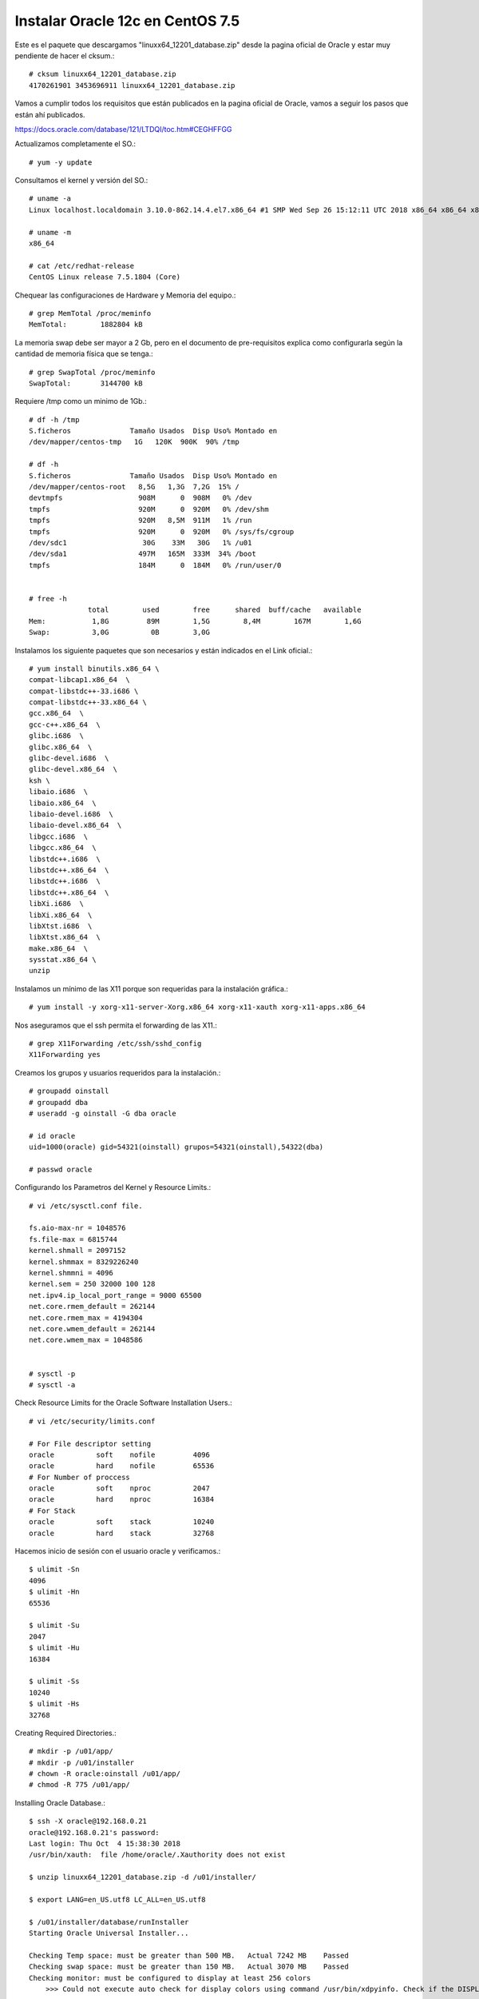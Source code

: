 Instalar Oracle 12c en CentOS 7.5
===================================

Este es el paquete que descargamos "linuxx64_12201_database.zip" desde la pagina oficial de Oracle y estar muy pendiente de hacer el cksum.::


	# cksum linuxx64_12201_database.zip 
	4170261901 3453696911 linuxx64_12201_database.zip



Vamos a cumplir todos los requisitos que están publicados en la pagina oficial de Oracle, vamos a seguir los pasos que están ahí publicados.

https://docs.oracle.com/database/121/LTDQI/toc.htm#CEGHFFGG


Actualizamos completamente el SO.::

	# yum -y update

Consultamos el kernel y versión del SO.::

	# uname -a
	Linux localhost.localdomain 3.10.0-862.14.4.el7.x86_64 #1 SMP Wed Sep 26 15:12:11 UTC 2018 x86_64 x86_64 x86_64 GNU/Linux

	# uname -m
	x86_64

	# cat /etc/redhat-release 
	CentOS Linux release 7.5.1804 (Core)


Chequear las configuraciones de Hardware y Memoria del equipo.::

	# grep MemTotal /proc/meminfo
	MemTotal:        1882804 kB

La memoria swap debe ser mayor a 2 Gb, pero en el documento de pre-requisitos explica como configurarla según la cantidad de memoria física que se tenga.::

	# grep SwapTotal /proc/meminfo
	SwapTotal:       3144700 kB

Requiere /tmp como un minimo de 1Gb.::

	# df -h /tmp
	S.ficheros              Tamaño Usados  Disp Uso% Montado en
	/dev/mapper/centos-tmp   1G   120K  900K  90% /tmp

	# df -h 
	S.ficheros              Tamaño Usados  Disp Uso% Montado en
	/dev/mapper/centos-root   8,5G   1,3G  7,2G  15% /
	devtmpfs                  908M      0  908M   0% /dev
	tmpfs                     920M      0  920M   0% /dev/shm
	tmpfs                     920M   8,5M  911M   1% /run
	tmpfs                     920M      0  920M   0% /sys/fs/cgroup
	/dev/sdc1                  30G    33M   30G   1% /u01
	/dev/sda1                 497M   165M  333M  34% /boot
	tmpfs                     184M      0  184M   0% /run/user/0


	# free -h
		      total        used        free      shared  buff/cache   available
	Mem:           1,8G         89M        1,5G        8,4M        167M        1,6G
	Swap:          3,0G          0B        3,0G

Instalamos los siguiente paquetes que son necesarios y están indicados en el Link oficial.::

	# yum install binutils.x86_64 \
	compat-libcap1.x86_64  \
	compat-libstdc++-33.i686 \
	compat-libstdc++-33.x86_64 \
	gcc.x86_64  \
	gcc-c++.x86_64  \
	glibc.i686  \
	glibc.x86_64  \
	glibc-devel.i686  \
	glibc-devel.x86_64  \
	ksh \
	libaio.i686  \
	libaio.x86_64  \
	libaio-devel.i686  \
	libaio-devel.x86_64  \
	libgcc.i686  \
	libgcc.x86_64  \
	libstdc++.i686  \
	libstdc++.x86_64  \
	libstdc++.i686  \
	libstdc++.x86_64  \
	libXi.i686  \
	libXi.x86_64  \
	libXtst.i686  \
	libXtst.x86_64  \
	make.x86_64  \
	sysstat.x86_64 \
	unzip

Instalamos un mínimo de las X11 porque son requeridas para la instalación gráfica.::

	# yum install -y xorg-x11-server-Xorg.x86_64 xorg-x11-xauth xorg-x11-apps.x86_64

Nos aseguramos que el ssh permita el forwarding de las X11.::

	# grep X11Forwarding /etc/ssh/sshd_config 
	X11Forwarding yes

Creamos los grupos y usuarios requeridos para la instalación.::

	# groupadd oinstall
	# groupadd dba
	# useradd -g oinstall -G dba oracle

	# id oracle
	uid=1000(oracle) gid=54321(oinstall) grupos=54321(oinstall),54322(dba)

	# passwd oracle

Configurando los Parametros del Kernel y Resource Limits.::

	# vi /etc/sysctl.conf file.

	fs.aio-max-nr = 1048576
	fs.file-max = 6815744
	kernel.shmall = 2097152
	kernel.shmmax = 8329226240
	kernel.shmmni = 4096
	kernel.sem = 250 32000 100 128
	net.ipv4.ip_local_port_range = 9000 65500
	net.core.rmem_default = 262144
	net.core.rmem_max = 4194304
	net.core.wmem_default = 262144
	net.core.wmem_max = 1048586


	# sysctl -p
	# sysctl -a

Check Resource Limits for the Oracle Software Installation Users.::

	# vi /etc/security/limits.conf

	# For File descriptor setting
	oracle          soft    nofile         4096
	oracle          hard    nofile         65536
	# For Number of proccess
	oracle          soft    nproc          2047
	oracle          hard    nproc          16384
	# For Stack
	oracle          soft    stack          10240
	oracle          hard    stack          32768 


Hacemos inicio de sesión con el usuario oracle y verificamos.::

	$ ulimit -Sn
	4096
	$ ulimit -Hn
	65536

	$ ulimit -Su
	2047
	$ ulimit -Hu
	16384

	$ ulimit -Ss
	10240
	$ ulimit -Hs
	32768

Creating Required Directories.::

	# mkdir -p /u01/app/
	# mkdir -p /u01/installer
	# chown -R oracle:oinstall /u01/app/
	# chmod -R 775 /u01/app/

Installing Oracle Database.::

	$ ssh -X oracle@192.168.0.21
	oracle@192.168.0.21's password: 
	Last login: Thu Oct  4 15:38:30 2018
	/usr/bin/xauth:  file /home/oracle/.Xauthority does not exist

	$ unzip linuxx64_12201_database.zip -d /u01/installer/

	$ export LANG=en_US.utf8 LC_ALL=en_US.utf8

	$ /u01/installer/database/runInstaller
	Starting Oracle Universal Installer...

	Checking Temp space: must be greater than 500 MB.   Actual 7242 MB    Passed
	Checking swap space: must be greater than 150 MB.   Actual 3070 MB    Passed
	Checking monitor: must be configured to display at least 256 colors
	    >>> Could not execute auto check for display colors using command /usr/bin/xdpyinfo. Check if the DISPLAY variable is set.    Failed <<<<

	Some requirement checks failed. You must fulfill these requirements before

	continuing with the installation,

	Continue? (y/n) [n] y


	>>> Ignoring required pre-requisite failures. Continuing...
	Preparing to launch Oracle Universal Installer from /tmp/OraInstall2018-10-08_11-24-17AM. Please wait ...[oracle@localhost]



Select the following options for basic configuration.

Oracle base: /u01/app/oracle
Software location: /u01/app/oracle/product/12.2.0/dbhome_1
Database file location: /u01
OSDBA group: dba
Global database name: your choice. We chose orcl12c here.
Take note of the password, as you will be using it when you first connect to the database.
Uncheck Create as Container database.


.. figure:: ../images/01.png


.. figure:: ../images/02.png


.. figure:: ../images/03.png


.. figure:: ../images/04.png


.. figure:: ../images/05.png


.. figure:: ../images/06.png


.. figure:: ../images/07.png


.. figure:: ../images/08.png

Esto es excelente, si aun nos faltan dependencia, Oracle siempre nos lo indicara y la acción.

.. figure:: ../images/09.png


Sin salirnos de la instalación instalamos los componentes faltantes.:: 

# yum install -y smartmontools

Pulsamos en el boton "check again" y ya debe estar listo y podemos continuar.


.. figure:: ../images/10.png



.. figure:: ../images/11.png


Es posible que en este punto nos solicite ejecutar el script por si falta algun pre requisito


.. figure:: ../images/12.png

Nos vamos nuevamente a un terminal con **root** y ejecutamos los script que nos esta indicando y le damos continuar.::

	# /u01/app/oraInventory/orainstRoot.sh
	# /u01/app/oracle/product/12.2.0/dbhome_1/root.sh

.. figure:: ../images/13.png



.. figure:: ../images/14.png


Culmina la instalación


.. figure:: ../images/15.png


Verificamos que los puertos esten en escucha.::

	$ netstat -nat | grep -i listen
	tcp        0      0 127.0.0.1:25            0.0.0.0:*               LISTEN     
	tcp        0      0 127.0.0.1:6010          0.0.0.0:*               LISTEN     
	tcp        0      0 0.0.0.0:22              0.0.0.0:*               LISTEN     
	tcp6       0      0 ::1:25                  :::*                    LISTEN     
	tcp6       0      0 ::1:6010                :::*                    LISTEN     
	tcp6       0      0 :::5500                 :::*                    LISTEN     
	tcp6       0      0 :::11011                :::*                    LISTEN     
	tcp6       0      0 :::1521                 :::*                    LISTEN     
	tcp6       0      0 :::22                   :::*                    LISTEN 

Configuramos las variables de entorno para el usuario oracle.::


	$ cd 

	$ vi .bash_profile

	TMPDIR=$TMP; export TMPDIR
	ORACLE_BASE=/u01/app/oracle; export ORACLE_BASE
	ORACLE_HOME=$ORACLE_BASE/product/12.2.0/dbhome_1; export ORACLE_HOME
	ORACLE_SID=orcl12c; export ORACLE_SID
	PATH=$ORACLE_HOME/bin:$PATH; export PATH
	LD_LIBRARY_PATH=$ORACLE_HOME/lib:/lib:/usr/lib:/usr/lib64; export LD_LIBRARY_PATH
	CLASSPATH=$ORACLE_HOME/jlib:$ORACLE_HOME/rdbms/jlib; export CLASSPATH

	$ source .bash_profile 

Remplazamos el localhost por 0.0.0.0.::

	$ vi $ORACLE_HOME/network/admin/listener.ora 

Este.::

	(ADDRESS = (PROTOCOL = TCP)(HOST = localhost)(PORT = 1521))

Por este.::

	(ADDRESS = (PROTOCOL = TCP)(HOST = 0.0.0.0)(PORT = 1521))

El archivo queda así.::

	# listener.ora Network Configuration File: /u01/app/oracle/product/12.2.0/dbhome_1/network/admin/listener.ora
	# Generated by Oracle configuration tools.

	LISTENER =
	  (DESCRIPTION_LIST =
	    (DESCRIPTION =
	      (ADDRESS = (PROTOCOL = TCP)(HOST = localhost)(PORT = 1521))
	      (ADDRESS = (PROTOCOL = IPC)(KEY = EXTPROC1521))
	    )
	  )

Consultamos el Listener y vemos que esta localhost.::

	$ lsnrctl status

	LSNRCTL for Linux: Version 12.2.0.1.0 - Production on 08-OCT-2018 13:29:17

	Copyright (c) 1991, 2016, Oracle.  All rights reserved.

	Connecting to (DESCRIPTION=(ADDRESS=(PROTOCOL=TCP)(HOST=localhost)(PORT=1521)))
	STATUS of the LISTENER
	------------------------
	Alias                     LISTENER
	Version                   TNSLSNR for Linux: Version 12.2.0.1.0 - Production
	Start Date                08-OCT-2018 13:28:37
	Uptime                    0 days 0 hr. 0 min. 39 sec
	Trace Level               off
	Security                  ON: Local OS Authentication
	SNMP                      OFF
	Listener Parameter File   /u01/app/oracle/product/12.2.0/dbhome_1/network/admin/listener.ora
	Listener Log File         /u01/app/oracle/diag/tnslsnr/localhost/listener/alert/log.xml
	Listening Endpoints Summary...
	  (DESCRIPTION=(ADDRESS=(PROTOCOL=tcp)(HOST=localhost)(PORT=1521)))
	  (DESCRIPTION=(ADDRESS=(PROTOCOL=ipc)(KEY=EXTPROC1521)))
	  (DESCRIPTION=(ADDRESS=(PROTOCOL=tcps)(HOST=localhost)(PORT=5500))(Security=(my_wallet_directory=/u01/app/oracle/admin/orcl12c/xdb_wallet))(Presentation=HTTP)(Session=RAW))
	Services Summary...
	Service "orcl12c" has 1 instance(s).
	  Instance "orcl12c", status READY, has 1 handler(s) for this service...
	Service "orcl12cXDB" has 1 instance(s).
	  Instance "orcl12c", status READY, has 1 handler(s) for this service...
	The command completed successfully

Debemos detenerlo.::

	$ lsnrctl stop

	LSNRCTL for Linux: Version 12.2.0.1.0 - Production on 08-OCT-2018 13:28:01

	Copyright (c) 1991, 2016, Oracle.  All rights reserved.

	Connecting to (DESCRIPTION=(ADDRESS=(PROTOCOL=TCP)(HOST=localhost)(PORT=1521)))
	The command completed successfully

Lo iniciamos nuevamente.::


	$ lsnrctl start

	LSNRCTL for Linux: Version 12.2.0.1.0 - Production on 08-OCT-2018 13:28:37

	Copyright (c) 1991, 2016, Oracle.  All rights reserved.

	Starting /u01/app/oracle/product/12.2.0/dbhome_1/bin/tnslsnr: please wait...

	TNSLSNR for Linux: Version 12.2.0.1.0 - Production
	System parameter file is /u01/app/oracle/product/12.2.0/dbhome_1/network/admin/listener.ora
	Log messages written to /u01/app/oracle/diag/tnslsnr/localhost/listener/alert/log.xml
	Listening on: (DESCRIPTION=(ADDRESS=(PROTOCOL=tcp)(HOST=localhost)(PORT=1521)))
	Listening on: (DESCRIPTION=(ADDRESS=(PROTOCOL=ipc)(KEY=EXTPROC1521)))

	Connecting to (DESCRIPTION=(ADDRESS=(PROTOCOL=TCP)(HOST=localhost)(PORT=1521)))
	STATUS of the LISTENER
	------------------------
	Alias                     LISTENER
	Version                   TNSLSNR for Linux: Version 12.2.0.1.0 - Production
	Start Date                08-OCT-2018 13:28:37
	Uptime                    0 days 0 hr. 0 min. 0 sec
	Trace Level               off
	Security                  ON: Local OS Authentication
	SNMP                      OFF
	Listener Parameter File   /u01/app/oracle/product/12.2.0/dbhome_1/network/admin/listener.ora
	Listener Log File         /u01/app/oracle/diag/tnslsnr/localhost/listener/alert/log.xml
	Listening Endpoints Summary...
	  (DESCRIPTION=(ADDRESS=(PROTOCOL=tcp)(HOST=localhost)(PORT=1521)))
	  (DESCRIPTION=(ADDRESS=(PROTOCOL=ipc)(KEY=EXTPROC1521)))
	The listener supports no services
	The command completed successfully


Debemos esperar un rato y consultar nuevamente.::

	$ lsnrctl status

	LSNRCTL for Linux: Version 12.2.0.1.0 - Production on 08-OCT-2018 13:29:17

	Copyright (c) 1991, 2016, Oracle.  All rights reserved.

	Connecting to (DESCRIPTION=(ADDRESS=(PROTOCOL=TCP)(HOST=0.0.0.0)(PORT=1521)))
	STATUS of the LISTENER
	------------------------
	Alias                     LISTENER
	Version                   TNSLSNR for Linux: Version 12.2.0.1.0 - Production
	Start Date                08-OCT-2018 13:28:37
	Uptime                    0 days 0 hr. 0 min. 39 sec
	Trace Level               off
	Security                  ON: Local OS Authentication
	SNMP                      OFF
	Listener Parameter File   /u01/app/oracle/product/12.2.0/dbhome_1/network/admin/listener.ora
	Listener Log File         /u01/app/oracle/diag/tnslsnr/localhost/listener/alert/log.xml
	Listening Endpoints Summary...
	  (DESCRIPTION=(ADDRESS=(PROTOCOL=tcp)(HOST=0.0.0.0)(PORT=1521)))
	  (DESCRIPTION=(ADDRESS=(PROTOCOL=ipc)(KEY=EXTPROC1521)))
	  (DESCRIPTION=(ADDRESS=(PROTOCOL=tcps)(HOST=localhost)(PORT=5500))(Security=(my_wallet_directory=/u01/app/oracle/admin/orcl12c/xdb_wallet))(Presentation=HTTP)(Session=RAW))
	Services Summary...
	Service "orcl12c" has 1 instance(s).
	  Instance "orcl12c", status READY, has 1 handler(s) for this service...
	Service "orcl12cXDB" has 1 instance(s).
	  Instance "orcl12c", status READY, has 1 handler(s) for this service...
	The command completed successfully


Ya podemos ingresar a la Base de Datos con el usuario system y con la clave que configuramos en el inicio de la instalación.::

	$ sqlplus system@orcl12c

	SQL*Plus: Release 12.2.0.1.0 Production on Mon Oct 8 13:33:26 2018

	Copyright (c) 1982, 2016, Oracle.  All rights reserved.

	Enter password: 

	Connected to:
	Oracle Database 12c Enterprise Edition Release 12.2.0.1.0 - 64bit Production

	SQL> 










